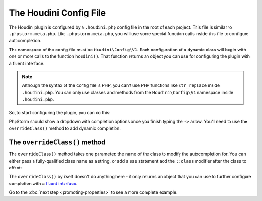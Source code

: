 -----------------------
The Houdini Config File
-----------------------

The Houdini plugin is configured by a ``.houdini.php`` config file
in the root of each project. This file is similar  to ``.phpstorm.meta.php``.
Like ``.phpstorm.meta.php``, you will use some special function calls inside
this file to configure autocompletion.

The namespace of the config file must be ``Houdini\Config\V1``. Each configuration of a dynamic
class will begin with one or more calls to the function ``houdini()``. That
function returns an object you can use for configuring the plugin with a fluent interface.

.. note::
    Although the syntax of the config file is PHP, you can't use PHP functions like ``str_replace``
    inside ``.houdini.php``. You can only use classes and methods from the ``Houdini\Config\V1``
    namespace inside ``.houdini.php``.

So, to start configuring the plugin, you can do this:

.. code-block:: php
    :caption: **Inside .houdini.php**

    <?php
    namespace Houdini\Config\V1;

    houdini()->

PhpStorm should show a dropdown with completion options once you finish typing
the ``->`` arrow. You'll need to use the ``overrideClass()`` method to add dynamic
completion.

The ``overrideClass()`` method
~~~~~~~~~~~~~~~~~~~~~~~~~~~~

The ``overrideClass()`` method takes one parameter: the name of the class
to modify the autocompletion for. You can either pass a fully-qualified class
name as a string, or add a ``use`` statement add the ``::class`` modifier after the class
to affect:

.. code-block:: php
    :caption: **Inside .houdini.php**

    <?php
    namespace Houdini\Config\V1;

    use YourDynamicNamespace\YourDynamicClass;

    // works:
    houdini()
        ->overrideClass('\YourDynamicNamespace\YourDynamicClass');

    // also works:
    houdini()
        ->overrideClass(YourDynamicClass::class);

The ``overrideClass()`` by itself doesn't do anything here - it only
returns an object that you can use to further configure completion with
a `fluent interface <https://en.wikipedia.org/wiki/Fluent_interface interface>`_.

Go to the :doc:`next step <promoting-properties>` to see a more complete example.



